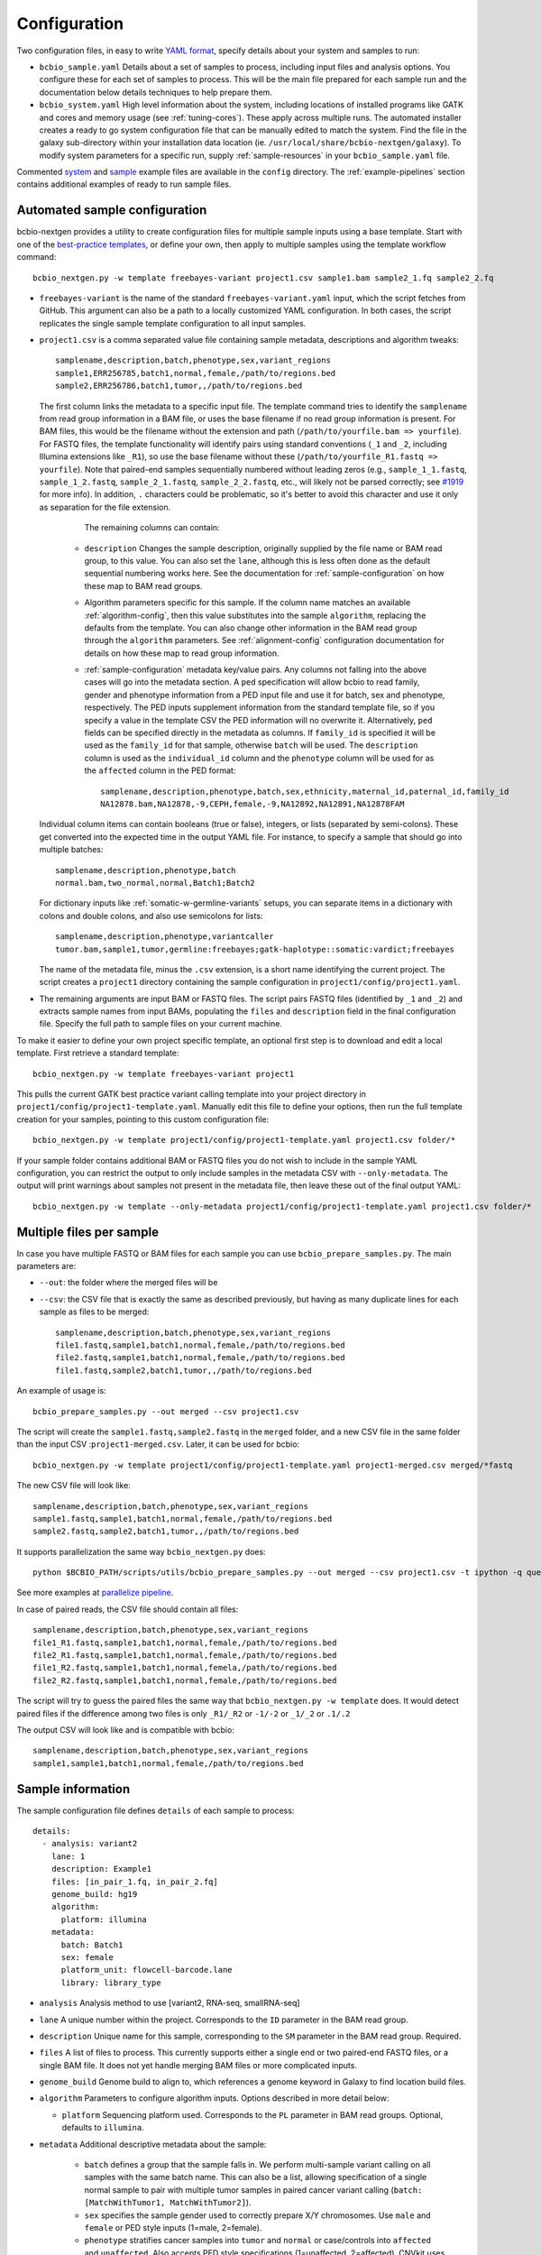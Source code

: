 .. _docs-config:

Configuration
-------------

Two configuration files, in easy to write `YAML format`_, specify
details about your system and samples to run:

- ``bcbio_sample.yaml`` Details about a set of samples to process,
  including input files and analysis options. You configure these for
  each set of samples to process. This will be the main file prepared for each
  sample run and the documentation below details techniques to
  help prepare them.

- ``bcbio_system.yaml`` High level information about the system, including
  locations of installed programs like GATK and cores and memory usage (see
  :ref:`tuning-cores`). These apply across multiple runs. The automated
  installer creates a ready to go system configuration file that can be manually
  edited to match the system. Find the file in the galaxy sub-directory within
  your installation data location (ie.
  ``/usr/local/share/bcbio-nextgen/galaxy``). To modify system parameters for a
  specific run, supply :ref:`sample-resources` in your ``bcbio_sample.yaml`` file.

Commented `system`_ and `sample`_ example files are available in the
``config`` directory. The :ref:`example-pipelines` section contains
additional examples of ready to run sample files.

.. _automated-sample-config:

Automated sample configuration
~~~~~~~~~~~~~~~~~~~~~~~~~~~~~~

bcbio-nextgen provides a utility to create configuration files for
multiple sample inputs using a base template. Start with one of
the `best-practice templates`_, or define your own, then apply to
multiple samples using the template workflow command::

    bcbio_nextgen.py -w template freebayes-variant project1.csv sample1.bam sample2_1.fq sample2_2.fq

- ``freebayes-variant`` is the name of the standard ``freebayes-variant.yaml``
  input, which the script fetches from GitHub. This argument can also
  be a path to a locally customized YAML configuration. In both cases,
  the script replicates the single sample template configuration to
  all input samples.

- ``project1.csv`` is a comma separated value file containing sample
  metadata, descriptions and algorithm tweaks::

        samplename,description,batch,phenotype,sex,variant_regions
        sample1,ERR256785,batch1,normal,female,/path/to/regions.bed
        sample2,ERR256786,batch1,tumor,,/path/to/regions.bed

  The first column links the metadata to a specific input file. The
  template command tries to identify the ``samplename`` from read group
  information in a BAM file, or uses the base filename if no read group
  information is present. For BAM files, this would be the filename without the
  extension and path (``/path/to/yourfile.bam => yourfile``). For FASTQ
  files, the template functionality will identify pairs using standard
  conventions (``_1`` and ``_2``, including Illumina extensions like ``_R1``),
  so use the base filename without these (``/path/to/yourfile_R1.fastq => yourfile``).
  Note that paired-end samples sequentially numbered without leading zeros
  (e.g., ``sample_1_1.fastq``, ``sample_1_2.fastq``, ``sample_2_1.fastq``, ``sample_2_2.fastq``,
  etc., will likely not be parsed correctly; see `#1919 <https://github.com/bcbio/bcbio-nextgen/issues/1919>`_ for more info). In addition, ``.`` characters could be problematic,
  so it's better to avoid this character and use it only as separation
  for the file extension.

    The remaining columns can contain:

   - ``description`` Changes the sample description, originally
     supplied by the file name or BAM read group, to this value. You can also
     set the ``lane``, although this is less often done as the default
     sequential numbering works here. See the documentation for
     :ref:`sample-configuration` on how these map to BAM read groups.

   - Algorithm parameters specific for this sample. If the column name matches
     an available :ref:`algorithm-config`, then this value substitutes
     into the sample ``algorithm``, replacing the defaults from the template.
     You can also change other information in the BAM read group through the
     ``algorithm`` parameters. See :ref:`alignment-config` configuration
     documentation for details on how these map to read group information.

   -  :ref:`sample-configuration` metadata key/value pairs. Any columns not
      falling into the above cases will go into the metadata section. A ``ped``
      specification will allow bcbio to read family, gender and phenotype
      information from a PED input file and use it for batch, sex and phenotype,
      respectively. The PED inputs supplement information from the standard
      template file, so if you specify a value in the template CSV the PED
      information will no overwrite it. Alternatively, ``ped`` fields can
      be specified directly in the metadata as columns. If ``family_id`` is
      specified it will be used as the ``family_id`` for that sample, otherwise
      ``batch`` will be used. The ``description`` column is used as the
      ``individual_id`` column and the ``phenotype`` column will be used for as
      the ``affected`` column in the PED format::

       samplename,description,phenotype,batch,sex,ethnicity,maternal_id,paternal_id,family_id
       NA12878.bam,NA12878,-9,CEPH,female,-9,NA12892,NA12891,NA12878FAM

  Individual column items can contain booleans (true or false), integers, or
  lists (separated by semi-colons). These get converted into the expected time
  in the output YAML file. For instance, to specify a sample that should go into
  multiple batches::

       samplename,description,phenotype,batch
       normal.bam,two_normal,normal,Batch1;Batch2

  For dictionary inputs like :ref:`somatic-w-germline-variants` setups, you can
  separate items in a dictionary with colons and double colons, and also use
  semicolons for lists::

       samplename,description,phenotype,variantcaller
       tumor.bam,sample1,tumor,germline:freebayes;gatk-haplotype::somatic:vardict;freebayes

  The name of the metadata file, minus the ``.csv`` extension, is a
  short name identifying the current project. The script creates a
  ``project1`` directory containing the sample configuration in
  ``project1/config/project1.yaml``.

- The remaining arguments are input BAM or FASTQ files. The script
  pairs FASTQ files (identified by ``_1`` and ``_2``) and extracts
  sample names from input BAMs, populating the ``files`` and
  ``description`` field in the final configuration file. Specify the
  full path to sample files on your current machine.

To make it easier to define your own project specific template, an
optional first step is to download and edit a local template. First
retrieve a standard template::

    bcbio_nextgen.py -w template freebayes-variant project1

This pulls the current GATK best practice variant calling template
into your project directory in
``project1/config/project1-template.yaml``. Manually edit this file to
define your options, then run the full template creation for your
samples, pointing to this custom configuration file::


    bcbio_nextgen.py -w template project1/config/project1-template.yaml project1.csv folder/*

If your sample folder contains additional BAM or FASTQ files you do not wish to
include in the sample YAML configuration, you can restrict the output to only
include samples in the metadata CSV with ``--only-metadata``. The output will
print warnings about samples not present in the metadata file, then leave these
out of the final output YAML::

    bcbio_nextgen.py -w template --only-metadata project1/config/project1-template.yaml project1.csv folder/*


.. _best-practice templates: https://github.com/bcbio/bcbio-nextgen/tree/master/config/templates

.. _multi-files-sample-configuration:

Multiple files per sample
~~~~~~~~~~~~~~~~~~~~~~~~~

In case you have multiple FASTQ or BAM files for each sample you can use ``bcbio_prepare_samples.py``.
The main parameters are:

- ``--out``: the folder where the merged files will be
- ``--csv``: the CSV file that is exactly the same as described previously, but having as many duplicate lines for each sample as files to be merged::


        samplename,description,batch,phenotype,sex,variant_regions
        file1.fastq,sample1,batch1,normal,female,/path/to/regions.bed
        file2.fastq,sample1,batch1,normal,female,/path/to/regions.bed
        file1.fastq,sample2,batch1,tumor,,/path/to/regions.bed

An example of usage is::


    bcbio_prepare_samples.py --out merged --csv project1.csv

The script will create the ``sample1.fastq,sample2.fastq`` in the ``merged`` folder, and a new CSV file
in the same folder than the input CSV :``project1-merged.csv``. Later, it can be used for bcbio::


    bcbio_nextgen.py -w template project1/config/project1-template.yaml project1-merged.csv merged/*fastq

The new CSV file will look like::

        samplename,description,batch,phenotype,sex,variant_regions
        sample1.fastq,sample1,batch1,normal,female,/path/to/regions.bed
        sample2.fastq,sample2,batch1,tumor,,/path/to/regions.bed

It supports parallelization the same way ``bcbio_nextgen.py`` does::


    python $BCBIO_PATH/scripts/utils/bcbio_prepare_samples.py --out merged --csv project1.csv -t ipython -q queue_name -s lsf -n 1

See more examples at `parallelize pipeline`_.

.. _parallelize pipeline: https://bcbio-nextgen.readthedocs.org/en/latest/contents/parallel.html

In case of paired reads, the CSV file should contain all files::

        samplename,description,batch,phenotype,sex,variant_regions
        file1_R1.fastq,sample1,batch1,normal,female,/path/to/regions.bed
        file2_R1.fastq,sample1,batch1,normal,female,/path/to/regions.bed
        file1_R2.fastq,sample1,batch1,normal,femela,/path/to/regions.bed
        file2_R2.fastq,sample1,batch1,normal,female,/path/to/regions.bed

The script will try to guess the paired files the same way that ``bcbio_nextgen.py -w template`` does. It would detect paired files if the difference among two files is only
``_R1/_R2`` or ``-1/-2`` or ``_1/_2`` or ``.1/.2``

The output CSV will look like and is compatible with bcbio::

        samplename,description,batch,phenotype,sex,variant_regions
        sample1,sample1,batch1,normal,female,/path/to/regions.bed


.. _sample-configuration:

Sample information
~~~~~~~~~~~~~~~~~~

The sample configuration file defines ``details`` of each sample to process::

    details:
      - analysis: variant2
        lane: 1
        description: Example1
        files: [in_pair_1.fq, in_pair_2.fq]
        genome_build: hg19
        algorithm:
          platform: illumina
        metadata:
          batch: Batch1
          sex: female
          platform_unit: flowcell-barcode.lane
          library: library_type


- ``analysis`` Analysis method to use [variant2, RNA-seq, smallRNA-seq]

- ``lane`` A unique number within the project. Corresponds to the
  ``ID`` parameter in the BAM read group.

- ``description`` Unique name for this sample, corresponding to the
  ``SM`` parameter in the BAM read group. Required.

- ``files`` A list of files to process. This currently supports either a single
  end or two paired-end FASTQ files, or a single BAM file. It does not yet
  handle merging BAM files or more complicated inputs.

- ``genome_build`` Genome build to align to, which references a genome
  keyword in Galaxy to find location build files.

- ``algorithm`` Parameters to configure algorithm inputs. Options
  described in more detail below:

  - ``platform`` Sequencing platform used. Corresponds to the ``PL``
    parameter in BAM read groups. Optional, defaults to ``illumina``.

- ``metadata`` Additional descriptive metadata about the sample:

   - ``batch`` defines a group that the sample falls in. We perform
     multi-sample variant calling on all samples with the same batch
     name. This can also be a list, allowing specification of a single normal
     sample to pair with multiple tumor samples in paired cancer variant
     calling (``batch: [MatchWithTumor1, MatchWithTumor2]``).

   - ``sex`` specifies the sample gender used to correctly prepare X/Y
     chromosomes. Use ``male`` and ``female`` or PED style inputs (1=male, 2=female).

   -  ``phenotype`` stratifies cancer samples into ``tumor`` and ``normal`` or
      case/controls into ``affected`` and ``unaffected``. Also accepts PED style
      specifications (1=unaffected, 2=affected). CNVkit uses case/control
      status to determine how to set background samples for CNV calling.

   - ``prep_method`` A free text description of the method used in sample
     prep. Used to group together samples during CNV calling for background.
     This is not required and when not present bcbio assumes all samples in
     an analysis use the same method.

   - ``svclass`` defines a classification for a sample for use in SV
     case/control setups. When set as ``control`` will put samples into the
     background samples used for normalization.

   - ``ped`` provides a `PED phenotype file
     <http://pngu.mgh.harvard.edu/~purcell/plink/data.shtml#ped>`_
     containing sample phenotype and family information. Template creation uses
     this to supplement ``batch``, ``sex`` and ``phenotype`` information
     provided in the template CSV. GEMINI database creation uses the PED file as input.

   - ``platform_unit`` -- Unique identifier for sample. Optional, defaults to
     ``lane`` if not specified.

   - ``library`` -- Name of library preparation used. Optional, empty if not
     present.

   - ``validate_batch`` -- Specify a batch name to group samples together for
     preparing validation plots. This is useful if you want to process samples
     in specific batches, but include multiple batches into the same
     validation plot.

.. _upload-configuration:

Upload
~~~~~~

The ``upload`` section of the sample configuration file describes where to put
the final output files of the pipeline. At its simplest, you can configure
bcbio-nextgen to upload results to a local directory, for example a folder
shared amongst collaborators or a Dropbox account. You can also configure
it to upload results automatically to a Galaxy instance, to
`Amazon S3`_ or to iRODS. Here is the simplest configuration, uploading to a local
directory::

     upload:
       dir: /local/filesystem/directory

General parameters, always required:

- ``method`` Upload method to employ. Defaults to local filesystem.
  [filesystem, galaxy, s3, irods]
- ``dir`` Local filesystem directory to copy to.

Galaxy parameters:

- ``galaxy_url`` URL of the Galaxy instance to upload to. Upload
  assumes you are able to access a shared directory also present on
  the Galaxy machine.
- ``galaxy_api_key`` User API key to access Galaxy: see the
  `Galaxy API`_ documentation.
- ``galaxy_library`` Name of the Galaxy Data Library to upload to. You
  can specify this globally for a project in ``upload`` or for
  individual samples in the sample details section.
- ``galaxy_role`` Specific Galaxy access roles to assign to the
  uploaded datasets. This is optional and will default to the access
  of the parent data library if not supplied. You can specify this
  globally for a project in ``upload`` or for individual samples in
  the sample details section. The `Galaxy Admin`_ documentation
  has more details about roles.

Here is an example configuration for uploading to a Galaxy instance. This
assumes you have a shared mounted filesystem that your Galaxy instance can
also access::

      upload:
        method: galaxy
        dir: /path/to/shared/galaxy/filesystem/folder
        galaxy_url: http://url-to-galaxy-instance
        galaxy_api_key: YOURAPIKEY
        galaxy_library: data_library_to_upload_to

Your Galaxy universe_wsgi.ini configuration needs to have
``allow_library_path_paste = True`` set to enable uploads.

S3 parameters:

- ``bucket`` AWS bucket to direct output.
- ``folder`` A folder path within the AWS bucket to prefix the output.
- ``region`` AWS region name to use. Defaults to us-east-1
- ``reduced_redundancy`` Flag to determine if we should store S3 data
  with reduced redundancy: cheaper but less reliable [false, true]

For S3 access credentials, set the standard environmental variables,
``AWS_ACCESS_KEY_ID``, ``AWS_SECRET_ACCESS_KEY``, and ``AWS_DEFAULT_REGION``
or use `IAM access roles <http://docs.aws.amazon.com/AWSEC2/latest/UserGuide/iam-roles-for-amazon-ec2.html>`_
with an instance profile on EC2 to give your instances permission to create
temporary S3 access.

iRODS parameters:

- ``folder`` Full directory name within iRODS to prefix the output.
- ``resource`` (optional) iRODS resource name, if other than default.

example configuration

      upload:
        method: irods
        dir: ../final
        folder: /irodsZone/your/path/
        resource: yourResourceName

Uploads to iRODS depend on a valid installation of the iCommands CLI, and a preconfigured connection
through the `iinit` command.

Globals
~~~~~~~
You can define files used multiple times in the ``algorithm`` section of your
configuration in a top level ``globals`` dictionary. This saves copying and
pasting across the configuration and makes it easier to manually adjust the
configuration if inputs change::

  globals:
    my_custom_locations: /path/to/file.bed
  details:
    - description: sample1
      algorithm:
        variant_regions: my_custom_locations
    - description: sample2
      algorithm:
        variant_regions: my_custom_locations

.. _algorithm-config:

Algorithm parameters
~~~~~~~~~~~~~~~~~~~~

The YAML configuration file provides a number of hooks to customize
analysis in the sample configuration file. Place these under the
``algorithm`` keyword.

.. _alignment-config:

Alignment
=========

- ``platform`` Sequencing platform used. Corresponds to the ``PL``
  parameter in BAM read groups. Default 'Illumina'.
-  ``aligner`` Aligner to use: [bwa, bowtie, bowtie2, hisat2, minimap2, novoalign, snap,
   star, tophat2, false] To use pre-aligned BAM files as inputs to the pipeline,
   set to ``false``, which will also skip duplicate marking by default.
   Using pre-aligned inputs requires proper assignment of BAM read
   groups and sorting. The ``bam_clean`` argument can often resolve issues with
   problematic input BAMs.
-  ``bam_clean`` Clean an input BAM when skipping alignment step. This
   handles adding read groups, sorting to a reference genome and
   filtering problem records that cause problems with GATK. Options:

     - ``remove_extracontigs`` -- Remove non-standard chromosomes (for human,
       anything that is not chr1-22,X,Y) from the BAM file. This allows
       compatibility when the BAM reference genome has different contigs from
       the reference file but consistent ordering for standard chromosomes.
       Also fixes the read groups in the BAM file as in ``fixrg``. This is
       faster than the full ``picard`` cleaning option.
     - ``fixrg`` -- only adjust read groups, assuming everything else in BAM
       file is compatible.
     - ``picard`` -- Picard/GATK based cleaning. Includes read group changes,
       fixing of problematic reads and re-ordering chromosome order to match the
       reference genome. To fix misencoded input BAMs with non-standard scores,
       set ``quality_format`` to ``illumina``.
-  ``bam_sort`` Allow sorting of input BAMs when skipping alignment
   step (``aligner`` set to false). Options are coordinate or
   queryname. For additional processing through standard pipelines
   requires coordinate sorted inputs. The default is to not do
   additional sorting and assume pre-sorted BAMs.
- ``disambiguate`` For mixed or explant samples, provide a list of
  ``genome_build`` identifiers to check and remove from alignment. Currently
  supports cleaning a single organism. For example, with ``genome_build: hg19``
  and ``disambiguate: [mm10]``, it will align to hg19 and mm10, run
  disambiguation and continue with reads confidently aligned to hg19. Affects
  fusion detection when ``star`` is chosen as the aligner. Aligner must be
  set to a non false value for this to run.
- ``align_split_size``: Increase parallelization of alignment. As of 0.9.8,
  bcbio will try to determine a useful parameter and you don't need to set this.
  If you manually set it, bcbio will respect your specification. Set to false
  to avoid splitting entirely. If set, this defines the number of records to
  feed into each independent parallel step (for example, 5000000 = 5 million
  reads per chunk). It converts the original inputs into bgzip grabix indexed
  FASTQ files, and then retrieves chunks for parallel alignment. Following
  alignment, it combines all chunks back into the final merged alignment file.
  This allows parallelization at the cost of additional work of preparing inputs
  and combining split outputs. The tradeoff makes sense when you have large
  files and lots of distributed compute. When you have fewer large multicore
  machines this parameter may not help speed up processing.
-  ``quality_format`` Quality format of FASTQ or BAM inputs [standard, illumina]
-  ``strandedness`` For RNA-seq libraries, if your library is strand
   specific, set the appropriate flag from [unstranded, firststrand, secondstrand].
   Defaults to unstranded. For dUTP marked libraries, firststrand is correct; for
   Scriptseq prepared libraries, secondstrand is correct.
- ``save_diskspace`` Remove align prepped bgzip and split BAM files after
  merging into final BAMs. Helps reduce space on limited filesystems during a
  run. ``tools_off: [upload_alignment]`` may also be useful in conjunction with
  this. [false, true]

Read trimming
=============

- ``trim_reads`` Trims low quality or adapter sequences or at the ends of reads
  using atropos. ``adapters`` and ``custom_trim`` specify the sequences to trim.
  For RNA-seq, it's recommended to leave as False unless running Tophat2.
  For variant calling, we recommend trimming only in special cases where
  standard soft-clipping does not resolve false positive problems. Supports
  trimming with `<https://github.com/jdidion/atropos> atropos`_ or `fastp
  <https://github.com/OpenGene/fastp>`_. ``fastp`` is currently not compatible
  with alignment splitting in variant calling and requires ``align_split_size:
  false``. The old parameter ``read_through`` defaults to using atropos trimming.
  [False, atropos, fastp]. Default to False,
-  ``adapters`` If trimming adapter read through, trim a set of stock
   adapter sequences. Allows specification of multiple items in a list,
   for example [truseq, polya] will trim both TruSeq adapter sequences
   and polyA tails. Valid items are [truseq, illumina, nextera, polya, polyx].
   In the small RNA pipeline, bcbio will try to detect the adapter using DNApi.
   If you set up this parameter, then bcbio will use this value instead.
-  ``custom_trim`` A list of sequences to trim from the end of reads,
   for example: [AAAATTTT, GGGGCCCC]
- ``min_read_length`` Minimum read length to maintain when
  ``read_through`` trimming set in ``trim_reads``. Defaults to 25.
- ``trim_ends`` Specify values for trimming at ends of reads, using a fast
  approach built into fastq preparation. This does not do quality or adapter
  trimming but will quickly cut off a defined set of values from either the
  5' or 3' end of the first and second reads. Expects a list of 4 values:
  [5' trim read1, 3' trim read1, 5' trim read2, 3' trim read2]. Set values
  to 0 if you don't need trimming (ie. ``[6, 0, 12, 0]`` will trim 6bp from
  the start of read 1 and 12bp from the start of read 2. Only implemented for
  variant calling pipelines.

Alignment postprocessing
========================

-  ``mark_duplicates`` Mark duplicated reads [true, false].
   If true, will perform streaming duplicate marking with
   `biobambam's bammarkduplicates or bamsormadup
   <https://github.com/gt1/biobambam>`_.
   Uses `samblaster <https://github.com/GregoryFaust/samblaster>`_ as an
   alternative if you have paired reads and specifying ``lumpy`` as an
   ``svcaller``. Defaults to true for variant calling and false for RNA-seq and
   small RNA analyses. Also defaults to false if you're not doing alignment
   (``aligner: false``).
-  ``recalibrate`` Perform base quality score recalibration on the
   aligned BAM file, adjusting quality scores to reflect alignments and known
   variants. Supports both GATK and Sentieon recalibration.
   Defaults to false, no recalibration. [false, gatk, sentieon]
-  ``realign`` Perform GATK's realignment around indels on the aligned BAM
   file. Defaults to no realignment since realigning callers like FreeBayes and
   GATK HaplotypeCaller handle this as part of the calling process. [false, gatk]

Coverage information
====================
- ``coverage_interval`` Regions covered by sequencing. bcbio calculates this
  automatically from alignment coverage information, so you only need to
  specify it in the input configuration if you have specific needs or bcbio
  does not determine coverage correctly. ``genome`` specifies full genome
  sequencing, ``regional`` identifies partial-genome pull down sequencing like
  exome analyses, and ``amplicon`` is partial-genome sequencing from
  PCR amplicon sequencing. This influences GATK options for filtering: we use
  Variant Quality Score Recalibration when set to ``genome``, otherwise we
  apply cutoff-based soft filters. Also affects copy number calling with CNVkit, structural
  variant calling and deep panel calling in cancer samples, where we tune
  regional/amplicon analyses to maximize sensitivity.
  [genome, regional, amplicon]
- ``maxcov_downsample`` bcbio downsamples whole genome runs with >10x average
  coverage to a maximum coverage, avoiding slow runtimes in collapsed repeats
  and poly-A/T/G/C regions. This parameter specified the multiplier of average
  coverage to downsample at. For example, `200` downsamples at 6000x
  coverage for a 30x whole genome. Set to `false` or `0` to disable
  downsampling. Current defaults to `false` pending runtime improvements.
-  ``coverage_depth_min`` Minimum depth of coverage. When calculating regions to
   call in, bcbio may exclude regions with less than this many reads. It is not
   a hard filter for variant calling, but rather a guideline for determining
   callable regions. It's primarily useful when trying to call on very low depth
   samples. Defaults to 4. Setting lower than 4 will trigger
   low-depth calling options for GATK.

.. _analysis_regions-config:

Analysis regions
================

These BED files define the regions of the genome to analyze and report on.
``variant_regions`` adjusts regions for small variant (SNP and indel) calling.
``sv_regions`` defines regions for structural variant calling if different than
``variant_regions``. For coverage-based quality control metrics, we first use
``coverage`` if specified, then ``sv_regions`` if specified, then
``variant_regions``. See the section on :ref:`input-file-preparation` for tips
on ensuring chromosome naming in these files match your reference genome. bcbio
pre-installs some standard BED files for human analyses. Reference these using
the naming schemes described in the
`reference data repository <https://github.com/AstraZeneca-NGS/reference_data#capture-region-bed-files>`_.

-  ``variant_regions`` BED file of regions to call variants in.
- ``sv_regions`` -- A specification of regions to target during structural
  variant calling. By default, bcbio uses regions specified in
  ``variant_regions`` but this allows custom specification for structural
  variant calling. This can be a pointer to a BED file or special inputs:
  ``exons`` for only exon regions, ``transcripts`` for transcript regions (the
  min start and max end of exons) or ``transcriptsXXXX`` for transcripts plus a
  window of XXXX size around it. The size can be an integer (``transcripts1000``)
  or exponential (``transcripts1e5``). This applies to CNVkit and heterogeneity
  analysis.
- ``coverage`` A BED file of regions to check for coverage and completeness in
  QC reporting. This can also be a shorthand for a BED file installed by bcbio
  (see :ref:`sv-config` for options).
- ``exclude_regions`` List of regions to remove as part of analysis. This allows
  avoidance of slow and potentially misleading regions. This is a list of the
  following options:

    -  ``lcr`` Remove variants in low complexity regions (LCRs).
       `Heng Li's variant artifacts paper`_ provides
       these regions, which cover ~2% of the genome but contribute to a large
       fraction of problematic calls due to the difficulty of resolving variants
       in repetitive regions. Removal can help facilitate comparisons between
       methods and reduce false positives if you don't need calls in LCRs for your
       biological analysis.
    - ``highdepth`` Remove high depth regions during variant calling, identified
      by collapsed repeats around centromeres in hg19 and GRCh37 as
      characterized in the `ENCODE blacklist <http://hgdownload-test.cse.ucsc.edu/goldenPath/hg19/encodeDCC/wgEncodeMapability/>`_.

.. _variant-config:

Variant calling
===============

-  ``variantcaller`` Variant calling algorithm. Can be a list of
   multiple options or false to skip [false, freebayes, gatk-haplotype,
   haplotyper, platypus, mutect, mutect2, scalpel, tnhaplotyper, tnscope,
   vardict, varscan, samtools, gatk]

    - Paired (typically somatic, tumor-normal) variant calling is currently
      supported by vardict, freebayes, mutect2, mutect (see disclaimer below),
      scalpel (indels only), tnhaplotyper (Sentieon), tnscope (Sentieon) and
      varscan. See the pipeline documentation on
      :ref:`cancer-calling` for details on pairing tumor and normal samples.
    - You can generate both somatic and germline calls for paired tumor-normal
      samples using different sets of callers. The pipeline documentation on
      calling :ref:`somatic-w-germline-variants` details how to do this.
    - mutect, a SNP-only caller, can be combined with indels from scalpel or
      sid. Mutect operates in both tumor-normal and tumor-only modes.
      In tumor-only mode the indels from scalpel will reflect all indels in the sample,
      as there is currently no way of separating the germline from somatic indels in
      tumor-only mode.
- ``indelcaller`` For the MuTect SNP only variant caller it is possible to add
   calls from an indelcaller such as scalpel, pindel and somatic indel detector
   (for Appistry MuTect users only). Currently an experimental option that adds
   these indel calls to MuTect's SNP-only output. Only one caller supported.
   Omit to ignore. [scalpel, pindel, sid, false]
-  ``jointcaller`` Joint calling algorithm, combining variants called with the
   specified ``variantcaller``. Can be a list of multiple options but needs to
   match with appropriate ``variantcaller``. Joint calling is only needed for
   larger input sample sizes (>100 samples), otherwise use standard pooled :ref:`population-calling`:

     - ``gatk-haplotype-joint`` `GATK incremental joint discovery
       <http://www.broadinstitute.org/gatk/guide/article?id=3893>`_ with
       HaplotypeCaller. Takes individual gVCFs called by ``gatk-haploype`` and
       perform combined genotyping.
     - ``freebayes-joint`` Combine freebayes calls using
       `bcbio.variation.recall`_ with recalling at
       all positions found in each individual sample. Requires ``freebayes``
       variant calling.
     - ``platypus-joint`` Combine platypus calls using bcbio.variation.recall
       with squaring off at all positions found in each individual
       sample. Requires ``platypus`` variant calling.
     - ``samtools-joint`` Combine samtools calls using bcbio.variation.recall
       with squaring off at all positions found in each individual
       sample. Requires ``samtools`` variant calling.
- ``joint_group_size`` Specify the maximum number of gVCF samples to feed into
  joint calling. Currently applies to GATK HaplotypeCaller joint calling and
  defaults to the GATK recommendation of 200. Larger numbers of samples will
  first get combined prior to genotyping.
-  ``ploidy`` Ploidy of called reads. Defaults to 2 (diploid). You can also
   tweak specialty ploidy like mitochondrial calling by setting ploidy as a
   dictionary. The defaults are::

        ploidy:
          default: 2
          mitochondrial: 1
          female: 2
          male: 1

- ``background`` Provide pre-calculated files to use as backgrounds for
  different processes. Organized as a dictionary with individual keys for
  different components of the pipeline. You can enter as many or few as needed:

     - ``variant`` A VCF file with variants to use as a background
       reference during variant calling. For tumor/normal paired calling use this to
       supply a panel of normal individuals.
     - ``cnv_reference`` `Background reference file
       <http://cnvkit.readthedocs.io/en/stable/fileformats.html#copy-number-reference-profile-cnn>`_
       for copy number calling.

.. _snpEff: http://snpeff.sourceforge.net/
.. _Ensembl variant effect predictor (VEP): http://www.ensembl.org/info/docs/tools/vep/index.html
.. _dbNSFP: https://sites.google.com/site/jpopgen/dbNSFP
.. _Heng Li's variant artifacts paper: http://arxiv.org/abs/1404.0929

.. _config-cancer:

Somatic variant calling
=======================

- ``min_allele_fraction`` Minimum allele fraction to detect variants in
  heterogeneous tumor samples, set as the float or integer percentage to
  resolve (i.e. 10 = alleles in 10% of the sample). Defaults to 10. Specify this
  in the tumor sample of a tumor/normal pair.

.. _config-variant-annotation:

Variant annotation
==================

- ``effects`` Method used to calculate expected variant effects; defaults to
  `snpEff`_. `Ensembl variant effect predictor (VEP)`_ is also available
  with support for `dbNSFP`_  and `dbscSNV`_ annotation, when downloaded using
  :ref:`datatarget-install`. [snpeff, vep, false]
- ``effects_transcripts`` Define the transcripts to use for effect prediction
  annotation. Options ``all``: Standard Ensembl transcript list (the default);
  ``canonical``: Report single canonical transcripts (``-canon`` in snpEff,
  ``-pick`` in VEP); ``canonical_cancer`` Canonical transcripts with hand
  curated changes for more common cancer transcripts (effects snpEff only).
- ``vcfanno`` Configuration files for `vcfanno
  <https://github.com/brentp/vcfanno>`_, allowing use of the new vcfanno/vcf2db
  approach for creating GEMINI databases. The default is ``[gemini]`` for all
  organisms except GRCh37/hg19, which defaults to the older GEMINI loading approach.
  bcbio installs pre-prepared configuration files in
  ``genomes/build/config/vcfanno`` or you can specify the full path to a
  ``/path/your/anns.conf`` and optionally an equivalently
  named ``/path/your/anns.lua`` file. This value can be a list so you can
  supplement the existing annotation file with: ``[gemini, /path/your/anns.conf]``.
  or replace it by only specifying your file. You can run only vcfanno without
  GEMINI database creation by setting ``tools_off: [gemini]`` and explicitly
  setting ``vcfanno: [gemini]`` (or any other configurations you want).

.. _sv-config:

Structural variant calling
==========================

- ``svcaller`` -- List of structural variant callers to use. [lumpy, manta,
  cnvkit, seq2c, delly, battenberg]. LUMPY and Manta require paired end reads.
- ``svprioritize`` --  Produce a tab separated summary file of structural
  variants in regions of interest. This complements the full VCF files of
  structural variant calls to highlight changes in known genes. See the `paper
  on cancer genome prioritization <https://peerj.com/articles/3166/>`_ for the
  full details. This can be
  either the path to a BED file (with ``chrom start end gene_name``, see
  :ref:`input-file-preparation`) or the name
  of one of the pre-installed prioritization files:

     - ``cancer/civic`` (hg19, GRCh37, hg38) -- Known cancer associated genes from
       `CIViC <https://civic.genome.wustl.edu>`_.
     - ``cancer/az300`` (hg19, GRCh37, hg38) -- 300 cancer associated genes
       contributed by `AstraZeneca oncology <https://www.astrazeneca.com/our-focus-areas/oncology.html>`_.
     - ``cancer/az-cancer-panel`` (hg19, GRCh37, hg38) -- A text file of genes in the
       AstraZeneca cancer panel. This is only usable for ``svprioritize`` which
       can take a list of gene names instead of a BED file.
     - ``actionable/ACMG56`` -- Medically actionable genes from the `The American College
       of Medical Genetics and Genomics <http://iobio.io/2016/03/29/acmg56/>`_
     - ``coding/ccds`` (hg38) -- `Consensus CDS (CCDS)
       <https://www.ncbi.nlm.nih.gov/projects/CCDS/CcdsBrowse.cgi>`_
       regions with 2bps added to internal introns to capture canonical splice
       acceptor/donor sites, and multiple transcripts from a single gene merged
       into a single all inclusive gene entry.
- ``fusion_mode`` Enable fusion detection in RNA-seq when using STAR (recommended)
  or Tophat (not recommended) as the aligner. OncoFuse is used to summarise the fusions
  but currently only supports ``hg19`` and ``GRCh37``. For explant samples
  ``disambiguate`` enables disambiguation of ``STAR`` output [false, true]. This
  option is deprecated in favor of ``fusion_caller``.
- ``fusion_caller`` Specify a standalone fusion caller for fusion mode. Supports
  ``oncofuse`` for STAR/tophat runs, ``pizzly`` and ``ericscript`` for all runs.
  If a standalone caller is specified (i.e. ``pizzly`` or ``ericscript`` ),
  fusion detection will not be performed with aligner. ``oncofuse`` only
  supports human genome builds GRCh37 and hg19. ``ericscript`` supports human
  genome builds GRCh37, hg19 and hg38 after installing the associated fusion
  databases (:ref:`datatarget-install`).

HLA typing
==========
- ``hlacaller`` -- Perform identification of highly polymorphic HLAs with human
  build 38 (hg38). The recommended option is ``optitype``, using the `OptiType
  <https://github.com/FRED-2/OptiType>`_ caller. Also supports using the `bwa
  HLA typing implementation
  <https://github.com/lh3/bwa/blob/master/README-alt.md#hla-typing>`_ with ``bwakit``

Validation
===========

bcbio pre-installs standard truth sets for performing validation,
and also allows use of custom local files for assessing reliability of your
runs:

-  ``validate`` A VCF file of expected variant calls to perform
   validation and grading of small variants (SNPs and indels) from the pipeline.
   This provides a mechanism to ensure consistency of calls against
   a known set of variants, supporting comparisons to genotyping
   array data or reference materials.
- ``validate_regions`` A BED file of regions to evaluate small variant calls in. This
  defines specific regions covered by the ``validate`` VCF  file.
- ``svvalidate`` -- Dictionary of call types and pointer to BED file of known
  regions. For example: ``DEL: known_deletions.bed`` does deletion based
  validation of outputs against the BED file.

Each option can be either the path to a local file, or a partial path to a file
in the pre-installed truth sets. For instance, to validate an NA12878 run
against the `Genome in a Bottle <https://github.com/genome-in-a-bottle>`_ truth set::

    validate: giab-NA12878/truth_small_variants.vcf.gz
    validate_regions: giab-NA12878/truth_regions.bed
    svvalidate:
      DEL: giab-NA12878/truth_DEL.bed

follow the same naming schemes for small variants, regions and
different structural variant types. bcbio has the following validation materials
for germline validations:

- ``giab-NA12878`` --  `Genome in a Bottle
  <https://github.com/genome-in-a-bottle>`_ for NA12878, a Caucasian sample.
  Truth sets: small_variants, regions, DEL; Builds: GRCh37, hg19, hg38
- ``giab-NA24385`` --  `Genome in a Bottle
  <https://github.com/genome-in-a-bottle>`_ for NA24385, an Ashkenazic Jewish
  sample.
  Truth sets: small_variants, regions; Builds: GRCh37, hg19, hg38
- ``giab-NA24631`` --  `Genome in a Bottle
  <https://github.com/genome-in-a-bottle>`_ for NA24631, a Chinese sample.
  Truth sets: small_variants, regions; Builds: GRCh37, hg19, hg38
- ``giab-NA12878-crossmap`` --  `Genome in a Bottle
  <https://github.com/genome-in-a-bottle>`_ for NA12878 converted to hg38 with CrossMap. Truth sets: small_variants,
  regions, DEL; Builds: hg38
- ``giab-NA12878-remap`` --  `Genome in a Bottle
  <https://github.com/genome-in-a-bottle>`_ for NA12878 converted to hg38 with Remap. Truth sets: small_variants,
  regions, DEL; Builds: hg38
- ``platinum-genome-NA12878`` -- `Illumina Platinum Genome
  <http://www.illumina.com/platinumgenomes/>`_ for NA12878. Truth sets:
  small_variants, regions; Builds: hg19, hg38

and for cancer validations:

- ``giab-NA12878-NA24385-somatic`` -- A
  `sequenced NA12878/NA24385 mixture <ftp://ftp-trace.ncbi.nlm.nih.gov/giab/ftp/use_cases/mixtures/UMCUTRECHT_NA12878_NA24385_mixture_10052016/>`_
  providing a somatic-like truth set for detecting low frequency events. Build:
  Truth sets: small_variants, regions. Builds: GRCh37, hg38
- ``dream-syn3`` -- Synthetic dataset 3 from the `ICGC-TCGA DREAM mutation
  calling challenge <https://www.synapse.org/#!Synapse:syn312572/wiki/62018>`_.
  Truth sets: small_variants, regions, DEL, DUP, INV, INS. Builds: GRCh37.
- ``dream-syn4`` -- Synthetic dataset 4 from the `ICGC-TCGA DREAM mutation
  calling challenge <https://www.synapse.org/#!Synapse:syn312572/wiki/62018>`_.
  Truth sets: small_variants, regions, DEL, DUP, INV. Builds: GRCh37.
- ``dream-syn3-crossmap`` -- Synthetic dataset 3 from the `ICGC-TCGA DREAM mutation
  calling challenge <https://www.synapse.org/#!Synapse:syn312572/wiki/62018>`_
  converted to human build 38 coordinates with CrossMap.
  Truth sets: small_variants, regions, DEL, DUP, INV, INS. Builds: hg38.
- ``dream-syn4-crossmap`` -- Synthetic dataset 4 from the `ICGC-TCGA DREAM mutation
  calling challenge <https://www.synapse.org/#!Synapse:syn312572/wiki/62018>`_
  converted to human build 38 coordinates with CrossMap.
  Truth sets: small_variants, regions, DEL, DUP, INV. Builds: hg38.

For more information on the hg38 truth set preparation see the work on `validation on build
38 and conversion of human build 37 truth sets to build 38
<http://bcb.io/2015/09/17/hg38-validation/>`_. The `installation recipes
<https://github.com/chapmanb/cloudbiolinux/tree/master/ggd-recipes>`_ contain
provenance details about the origins of the installed files.

UMIs
====
Unique molecular identifiers (UMIs) are short random barcodes used to tag
individual molecules and avoid amplification biased. Both
single cell RNA-seq and variant calling support UMIs. For variant calling,
`fgbio <https://github.com/fulcrumgenomics/fgbio>`_ collapses sequencing
duplicates for each UMI into a single consensus read prior to running
re-alignment and variant calling. This requires ``mark_duplicates: true`` (the
default) since it uses position based duplicates and UMI tags for collapsing
duplicate reads into consensus sequences.

To help with preparing fastq files with UMIs bcbio provides a script
``bcbio_fastq_umi_prep.py``. This handles two kinds of UMI barcodes:

- Separate UMIs: it converts reads output by an Illumina as 3
  files (read 1, read 2, and UMIs).

- Duplex barcodes with tags incorporated at the 5' end of read 1 and read 2

In both cases, these get converted into paired reads with UMIs in the fastq
names, allowing specification of ``umi_type: fastq_name`` in your bcbio YAML
configuration. The script runs on a single set of files or autopairs an entire
directory of fastq files. To convert a directory with separate UMI files::

   bcbio_fastq_umi_prep.py autopair -c <cores_to_use> <list> <of> <fastq> <files>

To convert duplex barcodes present on the ends of read 1 and read 2::

   bcbio_fastq_umi_prep.py autopair -c <cores_to_use> --tag1 5 --tag2 5 <list> <of> <fastq> <files>

Configuration options for UMIs:

- ``umi_type`` The UMI/cellular barcode scheme used for your data. For single
  cell RNA sequencing, supports [harvard-indrop, harvard-indrop-v2, cel-seq].
  For variant analysis with UMI based consensus calling, supports either
  ``fastq_name`` with UMIs in read names or the path to a fastq file with
  UMIs for each aligned read.

RNA sequencing
==============

- ``transcript_assembler`` If set, will assemble novel genes and transcripts and
  merge the results into the known annotation. Can have multiple values set in a
  list. Supports ['cufflinks', 'stringtie'].
- ``transcriptome_align`` If set to True, will also align reads to just the
  transcriptome, for use with EBSeq and others.
- ``expression_caller`` A list of optional expression callers to turn on.
  Supports ['cufflinks', 'express', 'stringtie', 'sailfish', 'dexseq', 'kallisto']. Salmon
  and count based expression estimation are run by default.
- ``fusion_caller`` A list of optional fusion callers to turn on. Supports
  [oncofuse, pizzly].
-  ``variantcaller`` Variant calling algorithm to call variants on RNA-seq data. Supports [gatk-haplotype] or [vardict].
- ``spikein_fasta`` A FASTA file of spike in sequences to quantitate.

Fast RNA-seq
============
- ``transcriptome_fasta`` An optional FASTA file of transcriptome sequences to
  quantitate rather than using bcbio installed transcriptome sequences.

Single-cell RNA sequencing
==========================

- ``minimum_barcode_depth`` Cellular barcodes with less than this many reads
  assigned to them are discarded (default 10,000).
- ``cellular_barcodes`` A single file or a list of one or two files which have
  valid cellular barcodes. Provide one file if there is only one barcode and
  two files if the barcodes are split. If no file is provided, all cellular
  barcodes passing the ``minimum_barcode_depth`` filter are kept.
- ``transcriptome_fasta`` An optional FASTA file of transcriptome sequences to
  quantitate rather than the bcbio installed version.
- ``transcriptome_gtf`` An optional GTF file of the transcriptome to quantitate,
  rather than the bcbio installed version. This is recommended for single-cell
  RNA-sequencing experiments.
- ``singlecell_quantifier`` Quantifier to use for single-cell RNA-sequencing.
  Supports ``rapmap`` or ``kallisto``.
- ``cellular_barcode_correction`` Number of errors to correct in identified
  cellular barcodes. Requires a set of known barcodes to be passed with the
  ``cellular_barcodes`` option. Defaults to 1. Set to 0 to turn off
  error correction.
- ``sample_barcodes`` A text file with one barcode per line of expected sample
  barcodes.

smallRNA sequencing
===================

- ``adapter`` The 3' end adapter that needs to be remove. For NextFlex protocol you can add
  resources: ``atropos:options:["-u 4", "-u -4"]``.
- ``species`` 3 letters code to indicate the species in mirbase classification (i.e. hsa for human).
- ``aligner`` Currently STAR is the only one tested although bowtie can be used as well.
- ``expression_caller`` A list of expression callers to turn on: trna, seqcluster, mirdeep2
- ``spikein_fasta`` A FASTA file of spike in sequences to quantitate.

ChIP sequencing
===============

- ``peakcaller`` bcbio only accepts ``[macs2]``
- ``aligner`` Currently ``bowtie2`` is the only one tested
- The ``phenotype`` and ``batch`` tags need to be set under ``metadata`` in the config YAML file. The ``phenotype`` tag will specify the chip (``phenotype: chip``) and input samples (``phenotype: input``). The ``batch`` tag will specify the input-chip pairs of samples for example, ``batch: pair1``. Same input can be used for different chip samples giving a list of distinct values: ``batch: [sample1, sample2]``.
- ``chip_method``: currently supporting standard CHIP-seq (TF or broad regions using `chip`) or ATAC-seq (`atac`). Paramters will change depending on the option to get the best possible results. Only macs2 supported for now.

You can pass different parameters for ``macs2`` adding to :ref:`config-resources`::


        resources:
          macs2:
            options: ["--broad"]

Quality control
===============

- ``mixup_check`` Detect potential sample mixups. Currently supports
  `qSignature <https://sourceforge.net/p/adamajava/wiki/qSignature/>`_.
  ``qsignature_full`` runs a larger analysis while ``qsignature`` runs a smaller
  subset on chromosome 22.  [False, qsignature, qsignature_full]
- ``kraken`` Turn on kraken algorithm to detect possible contamination. You can
  add ``kraken: minikraken`` and it will use a minimal database to detect possible
  `contaminants`_. As well, you can point to a `custom database`_ directory and
  kraken will use it. You will find the results in the `qc` directory. You need
  to use `--datatarget kraken` during installation to make the minikraken
  database available.
- ``preseq`` Accepts ``lc_extrap`` or ``c_curve``, and runs Preseq <http://smithlabresearch.org/software/preseq>`_,
  a tool that predicts the yield for future experiments. By default, it runs 300
  steps of estimation using the segment length of 100000. The default extrapolation
  limit for ``lc_extrap`` is 3x of the reads number. You can override the parameters
  ``seg_len``, ``steps``, ``extrap_fraction`` using the :ref:`config-resources`: section::

        resources:
          preseq:
            extrap_fraction: 5
            steps: 500
            seg_len: 5000

  And you can also set ``extrap`` and ``step`` parameters directly, as well as provide any
  other command line option via ``options``::

        resources:
          preseq:
            extrap: 10000000
            step: 30000
            options: ["-D"]
- bcbio uses `MultiQC <http://multiqc.info/>`_ to combine QC output for all
  samples into a single report file. If you need to tweak configuration settings
  from bcbio defaults, you can use :ref:`config-resources`. For instance to
  display read counts with full numbers instead of the default millions::

       resources:
         multiqc:
           options: ["--cl_config", "'read_count_multiplier: 1'"]

  or as thousands::

       resources:
         multiqc:
           options: ["--cl_config", "'{read_count_multiplier: 0.001, read_count_prefix: K}'"]

.. _contaminants: https://ccb.jhu.edu/software/kraken/
.. _custom database: https://github.com/DerrickWood/kraken

Post-processing
===============

- ``archive`` Specify targets for long term archival. ``cram`` removes fastq
  names and does 8-bin compression of BAM files into `CRAM format`_.
  ``cram-lossless`` generates CRAM files without changes to quality scores or
  fastq name. Default: [] -- no archiving.

.. _CRAM format: http://www.ebi.ac.uk/ena/about/cram_toolkit

.. _config-changing-defaults:

Changing bcbio defaults
=======================

bcbio provides some hints to change default behavior be either turning specific
defaults on or off, with ``tools_on`` and ``tools_off``. Both can be
lists with multiple options:

- ``tools_off`` Specify third party tools to skip as part of analysis
  pipeline. Enables turning off specific components of pipelines if not
  needed:

  - ``gemini`` avoids creation of a `GEMINI database`_ of variants for
    downstream query during variant calling pipelines. Also skips vcfanno
    annotation unless turned on explicitly with ``vcfanno`` in
    :ref:`config-variant-annotation`.
  - ``gatk4`` Use older GATK versions (3.x) for GATK commands like BQSR,
    HaplotypeCaller and VQSR. By default bcbio includes GATK4 and uses it.
  - ``vqsr`` turns off variant quality score recalibration for all samples.
  - ``bwa-mem`` forces use of original ``bwa aln`` alignment. Without this, we
    use bwa mem with 70bp or longer reads. ``fastqc`` turns off quality control
    FastQC usage.
  - ``lumpy-genotype`` skip genotyping for Lumpy samples, which can be slow in
    the case of many structural variants.
  - ``seqcluster`` turns off use of seqcluster tool in srnaseq pipeline.
  - ``tumoronly-prioritization`` turns off attempted removal of germline
    variants from tumor only calls using external population data sources like
    ExAC and 1000 genomes.
  - ``vardict_somatic_filter`` disables running a post calling filter for
    VarDict to remove variants found in normal samples. Without
    ``vardict_somatic_filter`` in paired analyses no soft filtering of germline
    variants is performed but all high quality variants pass.
  - ``upload_alignment`` turns off final upload of large alignment files.
  - ``pbgzip`` turns off use of bgzip with multiple threads.

- ``tools_on`` Specify functionality to enable that is off by default:

  - ``noalt_calling`` Do not use alternative chromosomes for variant calling. Calls
    on chr1-22,X,Y,MT to avoid slowdowns on alt chromosomes.
  - ``qualimap`` runs `Qualimap <http://qualimap.bioinfo.cipf.es/>`_ (qualimap
    uses downsampled files and numbers here are an estimation of 1e7 reads.).
  - ``qualimap_full`` runs Qualimap with full bam files but it may be slow.
  - ``damage_filter`` annotates low frequency somatic calls in INFO/DKFZBias for
    DNA damage artifacts using `DKFZBiasFilter <https://github.com/eilslabs/DKFZBiasFilter>`_.
  - ``vqsr`` makes GATK try quality score recalibration for variant filtration,
    even for smaller sample sizes.
  - ``svplots`` adds additional coverage and summary plots for CNVkit and detected
    ensemble variants.
  - ``bwa-mem`` forces use of bwa mem even for samples with less than 70bp
    reads.
  - ``gvcf`` forces gVCF output for callers that support it (GATK
    HaplotypeCaller, FreeBayes, Platypus).
  - ``vep_splicesite_annotations`` enables the use of the MaxEntScan and
    SpliceRegion plugin for VEP. Both optional plugins add extra splice site
    annotations.
  - ``gemini_allvariants`` enables all variants to go into GEMINI, not only
    those that pass filters.
  - ``vcf2db_expand`` decompresses and expands the genotype columns in the
    vcfanno prepared GEMINI databases, enabling standard SQL queries on
    genotypes and depths.
  - ``bnd-genotype`` enables genotyping of breakends in Lumpy calls, which
    improves accuracy but can be slow.
  - ``lumpy_usecnv`` uses input calls from CNVkit as prior evidence to Lumpy
    calling.
  - ``coverage_perbase`` calculates per-base coverage depth for analyzed variant
    regions.

.. _GEMINI database: https://github.com/arq5x/gemini

parallelization
===============

- ``nomap_split_size`` Unmapped base pair regions required to split
  analysis into blocks. Creates islands of mapped reads surrounded by
  unmapped (or N) regions, allowing each mapped region to run in
  parallel. (default: 250)

- ``nomap_split_targets`` Number of target intervals to attempt to
  split processing into. This picks unmapped regions evenly spaced
  across the genome to process concurrently. Limiting targets prevents
  a large number of small targets. (default: 200)

Ensemble variant calling
========================

In addition to single method variant calling, we support calling with
multiple calling methods and consolidating into a final Ensemble
callset.

The recommended method to do this uses a simple majority rule ensemble
classifier that builds a final callset based on the intersection of calls. It
selects variants represented in at least a specified number of callers::

    variantcaller: [mutect2, varscan, freebayes, vardict]
    ensemble:
      numpass: 2
      use_filtered: false

This example selects variants present in 2 out of the 4 callers and does not use
filtered calls (the default behavior). Because of the difficulties of producing
a unified FORMAT/genotype field across callers, the ensemble outputs contains a
mix of outputs from the different callers. It picks a representative sample in
the order of specified caller, so in the example above would have a MuTect2 call
if present, otherwise a VarScan call if present, otherwise a FreeBayes call.
This may require custom normalization scripts during post-processing when using
these calls. `bcbio.variation.recall`_ implements this approach, which handles
speed and file sorting limitations in the `bcbio.variation`_ approach.

This older approach uses the `bcbio.variation`_
toolkit to perform the consolidation. An example configuration in the
``algorithm`` section is::

    variantcaller: [gatk, freebayes, samtools, gatk-haplotype, varscan]
    ensemble:
      format-filters: [DP < 4]
      classifier-params:
        type: svm
      classifiers:
        balance: [AD, FS, Entropy]
        calling: [ReadPosEndDist, PL, PLratio, Entropy, NBQ]
      trusted-pct: 0.65

The ``ensemble`` set of parameters configure how to combine calls from
the multiple methods:

- ``format-filters`` A set of filters to apply to variants before
  combining. The example removes all calls with a depth of less than
  4.
- ``classifier-params`` Parameters to configure the machine learning
  approaches used to consolidate calls. The example defines an SVM
  classifier.
- ``classifiers`` Groups of classifiers to use for training and
  evaluating during machine learning. The example defines two set of
  criteria for distinguishing reads with allele balance issues and
  those with low calling support.
- ``trusted-pct`` Define threshold of variants to include in final
  callset. In the example, variants called by more than 65% of the
  approaches (4 or more callers) pass without being requiring SVM
  filtering.

.. _config-resources:

Resources
~~~~~~~~~

The ``resources`` section allows customization of locations of programs
and memory and compute resources to devote to them::

    resources:
      bwa:
        cores: 12
        cmd: /an/alternative/path/to/bwa
      samtools:
        cores: 16
        memory: 2G
      gatk:
        jvm_opts: ["-Xms2g", "-Xmx4g"]

- ``cmd`` Location of an executable. By default, we assume executables
  are on the path.
- ``cores`` Cores to use for multi-proccessor enabled software. This is how
  many cores will be allocated per job. For example if you are running
  10 samples and passed -n 40 to bcbio-nextgen and the step you are running
  has cores: 8 set, a maximum of five samples will run in parallel, each using
  8 cores.
- ``jvm_opts`` Specific memory usage options for Java software. For
  memory usage on programs like GATK, specify the maximum usage per
  core. On multicore machines, that's machine-memory divided by cores.
  This avoids memory errors when running multiple jobs simultaneously,
  while the framework will adjust memory up when running multicore
  jobs.
- ``memory`` Specify the memory per core used by a process. For programs
  where memory control is available, like ``samtools sort``,
  this limits memory usage. For other programs this is an estimate of
  usage, used by :ref:`memory-management` to avoid over-scheduling
  memory. Always specify this as the memory usage for a single core,
  and the pipeline handles scaling this when a process uses multiple
  cores.
- ``keyfile`` Specify the location of a program specific key file or license
  server, obtained from a third party software tool. Supports licenses for
  `novoalign <http://www.novocraft.com/products/novoalign/>`_ and `Sentieon
  <http://www.sentieon.com/products.html>`_. For more complex Sentieon setups
  this can also be a dictionary of environmental variables::

      resources:
        sentieon:
          keyfile:
            SENTIEON_LICENSE_SERVER: 100.100.100.100:8888
            SENTIEON_AUTH_MECH: XXX
            SENTIEON_AUTH_DATA: signature

Temporary directory
===================

You also use the resource section to specify system specific parameters like
global temporary directories::

    resources:
      tmp:
        dir: /scratch

This is useful on cluster systems with large attached local storage, where you
can avoid some shared filesystem IO by writing temporary files to the local
disk. When setting this keep in mind that the global temporary disk must have
enough space to handle intermediates. The space differs between steps but
generally you'd need to have 2 times the largest input file per sample and
account for samples running simultaneously on multiple core machines.

To handle clusters that specify local scratch space with an environmental
variable, bcbio will resolve environmental variables like::


    resources:
      tmp:
        dir: $YOUR_SCRATCH_LOCATION

.. _sample-resources:

Sample or run specific resources
================================

To override any of the global resource settings in a sample specific manner, you
write a resource section within your sample YAML configuration. For example, to
create a sample specific temporary directory and pass a command line option to
novoalign, write a sample resource specification like::

    - description: Example
      analysis: variant2
      resources:
        novoalign:
          options: ["-o", "FullNW", "--rOQ"]
        tmp:
          dir: tmp/sampletmpdir

To adjust resources for an entire run, you can add this resources specification
at the top level of your sample YAML::

     details:
       - description: Example
     resources:
       default:
         cores: 16

.. _bcbio.variation: https://github.com/chapmanb/bcbio.variation
.. _bcbio.variation.recall: https://github.com/chapmanb/bcbio.variation.recall
.. _CloudBioLinux: https://github.com/chapmanb/cloudbiolinux
.. _YAML format: https://en.wikipedia.org/wiki/YAML#Examples
.. _GATK: http://www.broadinstitute.org/gatk/
.. _system: https://github.com/bcbio/bcbio-nextgen/blob/master/config/bcbio_system.yaml
.. _sample: https://github.com/bcbio/bcbio-nextgen/blob/master/config/bcbio_sample.yaml
.. _Galaxy API: http://wiki.galaxyproject.org/Learn/API
.. _Amazon S3: http://aws.amazon.com/s3/
.. _Galaxy Admin: http://wiki.galaxyproject.org/Admin/DataLibraries/LibrarySecurity

Logging directory
=================

By default, bcbio writes the :ref:`logging-output` directory to ``log`` in the
main directory of the run. You can configure this to a different location in
your ``bcbio-system.yaml`` with::

    log_dir: /path/to/logs

.. _input-file-preparation:

Input file preparation
~~~~~~~~~~~~~~~~~~~~~~

Input files for supplementing analysis, like ``variant_regions`` need to match
the specified reference genome. A common cause of confusion is the two
chromosome naming schemes for human genome build 37: UCSC-style in hg19 (chr1,
chr2) and Ensembl/NCBI style in GRCh37 (1, 2). To help avoid some of this
confusion, in build 38 we only support the commonly agreed on chr1, chr2 style.

It's important to ensure that the chromosome naming in your input files match
those in the reference genome selected. bcbio will try to detect this and
provide helpful errors if you miss it.

To convert chromosome names, you can use `Devon Ryan's collection of chromosome
mappings <https://github.com/dpryan79/ChromosomeMappings>`_ as an input to sed.
For instance, to convert hg19 chr-style coordinates to GRCh37::

      wget --no-check-certificate -qO- http://raw.githubusercontent.com/dpryan79/ChromosomeMappings/master/GRCh37_UCSC2ensembl.txt \
         | awk '{if($1!=$2) print "s/^"$1"/"$2"/g"}' > remap.sed
      sed -f remap.sed original.bed > final.bed

Genome configuration files
~~~~~~~~~~~~~~~~~~~~~~~~~~
Each genome build has an associated ``buildname-resources.yaml``
configuration file which contains organism specific naming and
resource files. bcbio-nextgen expects a resource file present next to
the genome FASTA file. `Example genome configuration files`_ are available, and
automatically installed for natively supported genomes. Create these
by hand to support additional organisms or builds.

The major sections of the file are:

- ``aliases`` -- Names for third-party programs used as part of the
  analysis, since naming expectations can differ between software
  programs.

- ``variation`` -- Supporting data files for variant analysis. For human
  analyses, the dbSNP and training files are from the `GATK resource bundle`_.
  These are inputs into the training models for
  recalibration. The automated `CloudBioLinux`_ data scripts will
  download and install these in the variation subdirectory relative to
  the genome files.

- ``rnaseq`` -- Supporting data files for RNA-seq analysis. The
  automated installer and updater handles retrieval and installation
  of these resources for supported genome builds.

- ``srnaseq`` -- Supporting data files for smallRNA-seq analysis. Same as in
  rnaseq, the automated installer and updater handle this for supported genome
  builds.


By default, we place the ``buildname-resources.yaml`` files next to
the genome FASTA files in the reference directory. For custom setups,
you specify an alternative directory in the ref:`config-resources`
section of your ``bcbio_system.yaml`` file::

  resources:
    genome:
      dir: /path/to/resources/files

.. _Example genome configuration files: https://github.com/bcbio/bcbio-nextgen/tree/master/config/genomes
.. _GATK resource bundle: http://www.broadinstitute.org/gatk/guide/article.php?id=1213

Reference genome files
~~~~~~~~~~~~~~~~~~~~~~

The pipeline requires access to reference genomes, including the raw
FASTA sequence and pre-built indexes for aligners. The automated installer
will install reference files and indexes for commonly used genomes (see the
:ref:`upgrade-install` documentation for command line options).

For human genomes, we recommend using build 38 (hg38). This is `fully supported
and validated <http://bcb.io/2015/09/17/hg38-validation/>`_ in bcbio, and
corrects a lot of issues in the previous build 37. We use the `1000 genomes
distribution
<ftp://ftp.1000genomes.ebi.ac.uk/vol1/ftp/technical/reference/GRCh38_reference_genome/>`_
which includes HLAs and decoy sequences. For human build 37, GRCh37 and hg19, we
use the 1000 genome references provided in the `GATK resource bundle`_. These
differ in chromosome naming: hg19 uses chr1, chr2, chr3 style contigs while
GRCh37 uses 1, 2, 3. They also differ `slightly in content
<https://gatkforums.broadinstitute.org/gatk/discussion/1810/whats-the-difference-between-b37-and-hg19-resources>`_:
GRCh37 has masked `Pseudoautosomal regions
<https://en.wikipedia.org/wiki/Pseudoautosomal_region>`_ on chromosome Y
allowing alignment to these regions on chromosome X.


You can use pre-existing data and reference indexes by pointing bcbio-nextgen at
these resources. We use the `Galaxy .loc files`_ approach to describing the
location of the sequence and index data, as described in
:ref:`data-requirements`. This does not require a Galaxy installation since the
installer sets up a minimal set of ``.loc`` files. It finds these by identifying
the root ``galaxy`` directory, in which it expects a ``tool-data`` sub-directory
with the ``.loc`` files. It can do this in two ways:

- Using the directory of your ``bcbio-system.yaml``. This is the
  default mechanism setup by the automated installer and requires no additional
  work.

- From the path specified by the ``galaxy_config`` option in your
  ``bcbio-system.yaml``. If you'd like to move your system YAML file,
  add the full path to your ``galaxy`` directory here. This is useful if you
  have a pre-existing Galaxy installation with reference data.

To manually make genomes available to bcbio-nextgen, edit the individual
``.loc`` files with locations to your reference and index genomes. You need to
edit ``sam_fa_indices.loc`` to point at the FASTA files and then any genome
indexes corresponding to aligners you'd like to use (for example:
``bwa_index.loc`` for bwa and ``bowtie2_indices.loc`` for bowtie2). The database
key names used (like ``GRCh37`` and ``mm10``) should match those used in the
``genome_build`` of your sample input configuration file.

.. _Galaxy .loc files: http://wiki.galaxyproject.org/Admin/NGS%20Local%20Setup

.. _config-custom:

Adding custom genomes
~~~~~~~~~~~~~~~~~~~~~~
``bcbio_setup_genome.py`` will help you to install a custom genome and apply all changes needed
to the configuration files. It needs the genome in FASTA format, and the annotation file
in GTF or GFF3 format. It can create index for all aligners used by bcbio. Moreover, it will create
the folder `rnaseq` to allow you run the RNAseq pipeline without further configuration.

::

    bcbio_setup_genome.py -f genome.fa -g annotation.gtf -i bowtie2 star seq -n Celegans -b WBcel135

If you want to add smallRNA-seq data files, you will need to add the 3 letters code of mirbase
for your genome (i.e hsa for human) and the GTF file for the annotation of smallRNA data.
Here you can use the same file than the transcriptome if no other available.

::

    bcbio_setup_genome.py -f genome.fa -g annotation.gtf -i bowtie2 star seq -n Celegans -b WBcel135 --species cel --srna_gtf another_annotation.gtf

To use that genome just need to configure your YAML files as::

    genome_build: WBcel135

Effects prediction
==================

To perform variant calling and predict effects in a custom genome you'd have to
manually download and link this into your installation. First find the snpEff
genome build::

    $ snpEff databases | grep Lactobacillus | grep pentosus
    Lactobacillus_pentosus_dsm_20314                                Lactobacillus_pentosus_dsm_20314                                              ENSEMBL_BFMPP_32_179            http://downloads.sourceforge.net/project/snpeff/databases/v4_3/snpEff_v4_3_ENSEMBL_BFMPP_32_179.zip
    Lactobacillus_pentosus_kca1                                     Lactobacillus_pentosus_kca1                                                   ENSEMBL_BFMPP_32_179            http://downloads.sourceforge.net/project/snpeff/databases/v4_3/snpEff_v4_3_ENSEMBL_BFMPP_32_179.zip

then download to the appropriate location::

    $ cd /path/to/bcbio/genomes/Lacto/Lactobacillus_pentosus
    $ mkdir snpEff
    $ cd snpEff
    $ wget http://downloads.sourceforge.net/project/snpeff/databases/v4_3/snpEff_v4_3_ENSEMBL_BFMPP_32_179.zip
    $ unzip snpEff_v4_3_ENSEMBL_BFMPP_32_179.zip
    $ find . -name "Lactobacillus_pentosus_dsm_20314"
     ./home/pcingola/snpEff/data/Lactobacillus_pentosus_dsm_20314
    $ mv ./home/pcingola/snpEff/data/Lactobacillus_pentosus_dsm_20314 .

finally add to your genome configuration file
(``seq/Lactobacillus_pentosus-resources.yaml``)::

    aliases:
      snpeff: Lactobacillus_pentosus_dsm_20314

For adding an organism not present in snpEff, please see this
`mailing list discussion <https://groups.google.com/d/msg/biovalidation/LPFBlwVBh5s/AMU7MVvQAwAJ>`_.
